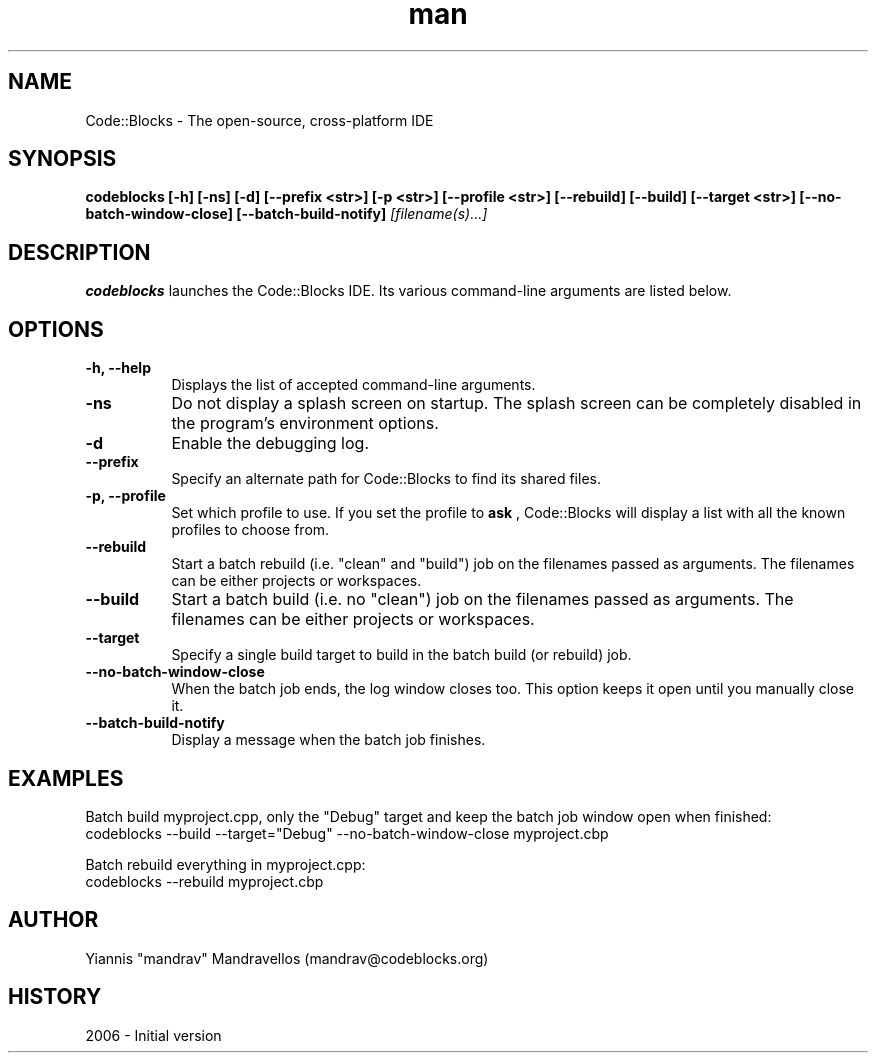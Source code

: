 .\" Code::Blocks IDE man page. 
.\" Contact admin@codeblocks.org to correct errors or omissions. 
.TH man 1 "10 July 2006" "1.0" "Code::Blocks IDE man page"
.SH NAME
Code::Blocks \- The open-source, cross-platform IDE
.SH SYNOPSIS
.\" Syntax goes here. 
.B codeblocks [-h] [-ns] [-d] [--prefix <str>] [-p <str>] [--profile <str>]
.B [--rebuild] [--build] [--target <str>] [--no-batch-window-close]
.B [--batch-build-notify]
.I [filename(s)...]
.SH DESCRIPTION
.B codeblocks
launches the Code::Blocks IDE. Its various command-line arguments are listed 
below.
.SH OPTIONS
.TP 8
.B "\-h, \-\-help"
Displays the list of accepted command-line arguments.
.TP 8
.B "\-ns"
Do not display a splash screen on startup. The splash screen can be completely 
disabled in the program's environment options.
.TP 8
.B "\-d"
Enable the debugging log.
.TP 8
.B "\--prefix"
Specify an alternate path for Code::Blocks to find its shared files.
.TP 8
.B "\-p, \-\-profile"
Set which profile to use. If you set the profile to 
.B ask
, Code::Blocks will display a list with all the known profiles to choose from.
.TP 8
.B "\-\-rebuild"
Start a batch rebuild (i.e. "clean" and "build") job on the filenames passed as
arguments. The filenames can be either projects or workspaces.
.TP 8
.B "\-\-build"
Start a batch build (i.e. no "clean") job on the filenames passed as arguments.
The filenames can be either projects or workspaces.
.TP 8
.B "\-\-target"
Specify a single build target to build in the batch build (or rebuild) job.
.TP 8
.B "\-\-no\-batch\-window\-close"
When the batch job ends, the log window closes too. This option keeps it open
until you manually close it.
.TP 8
.B "\-\-batch\-build\-notify"
Display a message when the batch job finishes.

.SH EXAMPLES
Batch build myproject.cpp, only the "Debug" target and keep the batch job window
open when finished:
.nf
codeblocks \-\-build \-\-target="Debug" \-\-no\-batch\-window\-close myproject.cbp

Batch rebuild everything in myproject.cpp:
.nf
codeblocks \-\-rebuild myproject.cbp
.SH AUTHOR
.nf
Yiannis "mandrav" Mandravellos (mandrav@codeblocks.org)
.fi
.SH HISTORY
2006 \- Initial version
